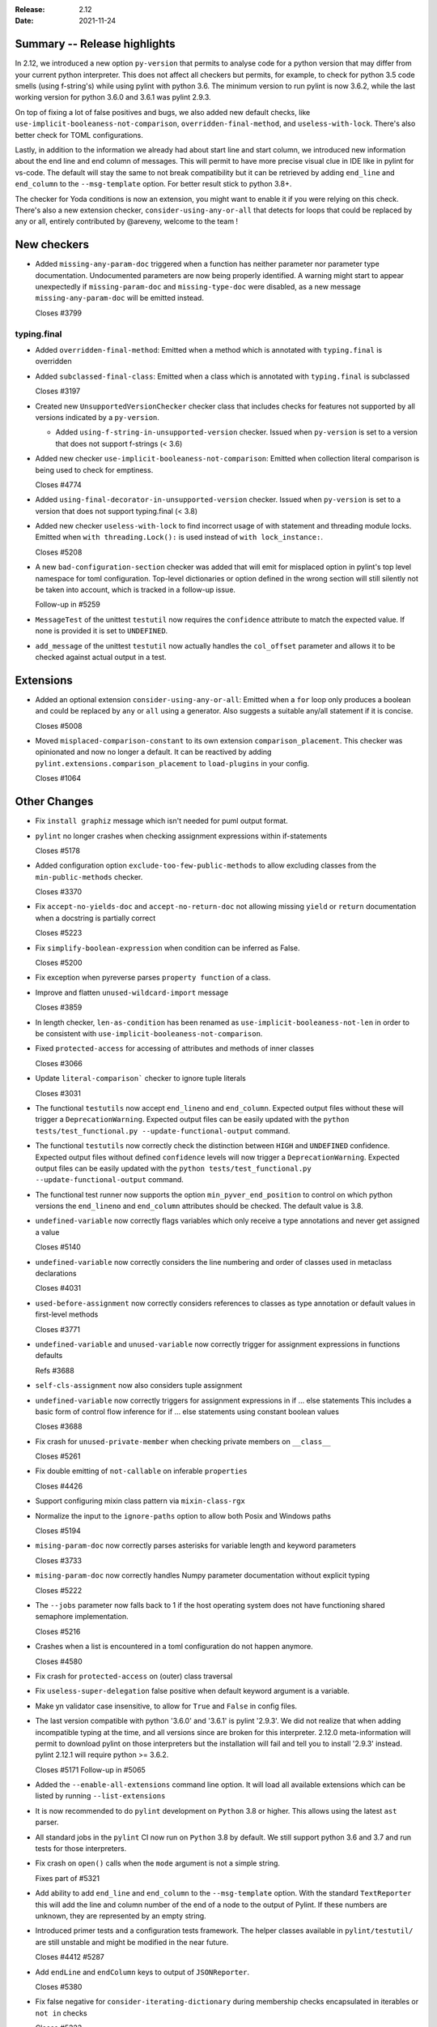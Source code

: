 :Release: 2.12
:Date: 2021-11-24

Summary -- Release highlights
=============================

In 2.12, we introduced a new option ``py-version`` that permits to analyse code for a python
version that may differ from your current python interpreter. This does not affect all checkers but
permits, for example, to check for python 3.5 code smells (using f-string's) while using pylint with python 3.6.
The minimum version to run pylint is now 3.6.2, while the last working version for python 3.6.0
and 3.6.1 was pylint 2.9.3.

On top of fixing a lot of false positives and bugs, we also added new default checks, like
``use-implicit-booleaness-not-comparison``, ``overridden-final-method``, and ``useless-with-lock``.
There's also better check for TOML configurations.

Lastly, in addition to the information we already had about start line and start column,
we introduced new information about the end line and end column of messages. This
will permit to have more precise visual clue in IDE like in pylint for vs-code. The default
will stay the same to not break compatibility but it can be retrieved by adding ``end_line``
and ``end_column`` to the ``--msg-template`` option. For better result stick to python 3.8+.

The checker for Yoda conditions is now an extension, you might want to enable it if you were
relying on this check. There's also a new extension checker, ``consider-using-any-or-all`` that
detects for loops that could be replaced by any or all, entirely contributed by @areveny,
welcome to the team !

New checkers
============

* Added ``missing-any-param-doc`` triggered when a function has neither parameter nor parameter type
  documentation. Undocumented parameters are now being properly identified. A warning might start to
  appear unexpectedly if ``missing-param-doc`` and ``missing-type-doc`` were disabled, as a new message
  ``missing-any-param-doc`` will be emitted instead.

  Closes #3799

typing.final
------------

* Added ``overridden-final-method``: Emitted when a method which is annotated with ``typing.final`` is overridden

* Added ``subclassed-final-class``: Emitted when a class which is annotated with ``typing.final`` is subclassed

  Closes #3197

* Created new ``UnsupportedVersionChecker`` checker class that includes checks for features
  not supported by all versions indicated by a ``py-version``.

  * Added ``using-f-string-in-unsupported-version`` checker. Issued when ``py-version``
    is set to a version that does not support f-strings (< 3.6)

* Added new checker ``use-implicit-booleaness-not-comparison``: Emitted when
  collection literal comparison is being used to check for emptiness.

  Closes #4774

* Added ``using-final-decorator-in-unsupported-version`` checker. Issued when ``py-version``
  is set to a version that does not support typing.final (< 3.8)

* Added new checker ``useless-with-lock`` to find incorrect usage of with statement and threading module locks.
  Emitted when ``with threading.Lock():`` is used instead of ``with lock_instance:``.

  Closes #5208

* A new ``bad-configuration-section`` checker was added that will emit for misplaced option
  in pylint's top level namespace for toml configuration. Top-level dictionaries or option defined
  in the wrong section will still silently not be taken into account, which is tracked in a
  follow-up issue.

  Follow-up in #5259

* ``MessageTest`` of the unittest ``testutil`` now requires the ``confidence`` attribute
  to match the expected value. If none is provided it is set to ``UNDEFINED``.

* ``add_message`` of the unittest ``testutil`` now actually handles the ``col_offset`` parameter
  and allows it to be checked against actual output in a test.

Extensions
==========

* Added an optional extension ``consider-using-any-or-all``: Emitted when a ``for`` loop only
  produces a boolean and could be replaced by ``any`` or ``all`` using a generator. Also suggests
  a suitable any/all statement if it is concise.

  Closes #5008

* Moved ``misplaced-comparison-constant`` to its own extension ``comparison_placement``.
  This checker was opinionated and now no longer a default. It can be reactived by adding
  ``pylint.extensions.comparison_placement`` to ``load-plugins`` in your config.

  Closes #1064

Other Changes
=============

* Fix ``install graphiz`` message which isn't needed for puml output format.

* ``pylint`` no longer crashes when checking assignment expressions within if-statements

  Closes #5178

* Added configuration option ``exclude-too-few-public-methods`` to allow excluding
  classes from the ``min-public-methods`` checker.

  Closes #3370

* Fix ``accept-no-yields-doc`` and ``accept-no-return-doc`` not allowing missing ``yield`` or
  ``return`` documentation when a docstring is partially correct

  Closes #5223

* Fix ``simplify-boolean-expression`` when condition can be inferred as False.

  Closes #5200

* Fix exception when pyreverse parses ``property function`` of a class.

* Improve and flatten ``unused-wildcard-import`` message

  Closes #3859

* In length checker, ``len-as-condition`` has been renamed as
  ``use-implicit-booleaness-not-len`` in order to be consistent with
  ``use-implicit-booleaness-not-comparison``.

* Fixed ``protected-access`` for accessing of attributes and methods of inner classes

  Closes #3066

* Update ``literal-comparison``` checker to ignore tuple literals

  Closes #3031

* The functional ``testutils`` now accept ``end_lineno`` and ``end_column``. Expected
  output files without these will trigger a ``DeprecationWarning``. Expected output files
  can be easily updated with the ``python tests/test_functional.py --update-functional-output`` command.

* The functional ``testutils`` now correctly check the distinction between ``HIGH`` and
  ``UNDEFINED`` confidence. Expected output files without defined ``confidence`` levels will now
  trigger a ``DeprecationWarning``. Expected output files can be easily updated with the
  ``python tests/test_functional.py --update-functional-output`` command.

* The functional test runner now supports the option ``min_pyver_end_position`` to control on which python
  versions the ``end_lineno`` and ``end_column`` attributes should be checked. The default value is 3.8.

* ``undefined-variable`` now correctly flags variables which only receive a type annotations
  and never get assigned a value

  Closes #5140

* ``undefined-variable`` now correctly considers the line numbering and order of classes
  used in metaclass declarations

  Closes #4031

* ``used-before-assignment`` now correctly considers references to classes as type annotation
  or default values in first-level methods

  Closes #3771

* ``undefined-variable`` and ``unused-variable`` now correctly trigger for assignment expressions
  in functions defaults

  Refs #3688

* ``self-cls-assignment`` now also considers tuple assignment

* ``undefined-variable`` now correctly triggers for assignment expressions in if ... else statements
  This includes a basic form of control flow inference for if ... else statements using
  constant boolean values

  Closes #3688

* Fix crash for ``unused-private-member`` when checking private members on ``__class__``

  Closes #5261

* Fix double emitting of ``not-callable`` on inferable ``properties``

  Closes #4426

* Support configuring mixin class pattern via ``mixin-class-rgx``

* Normalize the input to the ``ignore-paths`` option to allow both Posix and
  Windows paths

  Closes #5194

* ``mising-param-doc`` now correctly parses asterisks for variable length and
  keyword parameters

  Closes #3733

* ``mising-param-doc`` now correctly handles Numpy parameter documentation without
  explicit typing

  Closes #5222

* The ``--jobs`` parameter now falls back to 1 if the host operating system does not
  have functioning shared semaphore implementation.

  Closes #5216

* Crashes when a list is encountered in a toml configuration do not happen anymore.

  Closes #4580

* Fix crash for ``protected-access`` on (outer) class traversal

* Fix ``useless-super-delegation`` false positive when default keyword argument is a variable.

* Make yn validator case insensitive, to allow for ``True`` and ``False`` in config files.

* The last version compatible with python '3.6.0' and '3.6.1' is pylint '2.9.3'. We did not
  realize that when adding incompatible typing at the time, and all versions since are broken
  for this interpreter. 2.12.0 meta-information will permit to download pylint on those
  interpreters but the installation will fail and tell you to install '2.9.3' instead.
  pylint 2.12.1 will require python >= 3.6.2.

  Closes #5171
  Follow-up in #5065

* Added the ``--enable-all-extensions`` command line option. It will load all available extensions
  which can be listed by running ``--list-extensions``

* It is now recommended to do ``pylint`` development on ``Python`` 3.8 or higher. This
  allows using the latest ``ast`` parser.

* All standard jobs in the ``pylint`` CI now run on ``Python`` 3.8 by default. We still
  support python 3.6 and 3.7 and run tests for those interpreters.

* Fix crash on ``open()`` calls when the ``mode`` argument is not a simple string.

  Fixes part of #5321

* Add ability to add ``end_line`` and ``end_column`` to the ``--msg-template`` option.
  With the standard ``TextReporter`` this will add the line and column number of the
  end of a node to the output of Pylint. If these numbers are unknown, they are represented
  by an empty string.

* Introduced primer tests and a configuration tests framework. The helper classes available in
  ``pylint/testutil/`` are still unstable and might be modified in the near future.

  Closes #4412 #5287

* Add ``endLine`` and ``endColumn`` keys to output of ``JSONReporter``.

  Closes #5380

* Fix false negative for ``consider-iterating-dictionary`` during membership checks encapsulated in iterables
  or ``not in`` checks

  Closes #5323
